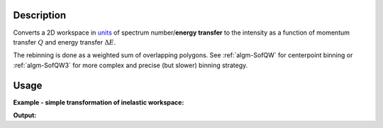 .. algorithm::

.. summary::

.. alias::

.. properties::

Description
-----------

Converts a 2D workspace in `units <Unit_Factory>`__ 
of spectrum number/**energy transfer** to 
the intensity as a function of momentum transfer 
:math:`Q` and energy transfer :math:`\Delta E`. 

The rebinning is done as a weighted sum of overlapping polygons. See 
:ref:`algm-SofQW` for centerpoint binning  or :ref:`algm-SofQW3` for 
more complex and precise (but slower) binning strategy.

Usage
-----

**Example - simple transformation of inelastic workspace:**

.. testcode:: SofQW2

   # create sample inelastic workspace for MARI instrument
   ws=CreateSimulationWorkspace(Instrument='MAR',BinParams='-10,1,10')
   # convert workspace into MD workspace 
   ws=SofQW2(InputWorkspace=ws,QAxisBinning='-3,0.1,3',Emode='Direct',EFixed=12)
  
   print "The converted X-Y values are:"
   Xrow=ws.readX(59);
   Yrow=ws.readY(59);   
   for i in xrange(0,20):
    print '! {0:>6.2f} {1:>6.2f} '.format(Xrow[i],Yrow[i]),
    if (i+1)%10 == 0:
        print '!\n',
   print '! {0:>6.2f} ------- !'.format(Xrow[20]),



.. testcleanup:: SofQW2

   DeleteWorkspace(ws)
   
**Output:**

.. testoutput:: SofQW2

   The converted X-Y values are:
   ! -10.00  12.79  !  -9.00  17.63  !  -8.00  17.86  !  -7.00  18.12  !  -6.00  18.46  !  -5.00  18.69  !  -4.00  19.24  !  -3.00  19.67  !  -2.00  18.49  !  -1.00  12.00  !
   !   0.00  17.08  !   1.00  22.32  !   2.00  23.26  !   3.00  24.46  !   4.00  25.96  !   5.00  21.96  !   6.00  25.10  !   7.00  33.65  !   8.00  35.54  !   9.00  43.86  !
   !  10.00 ------- !


.. categories::
